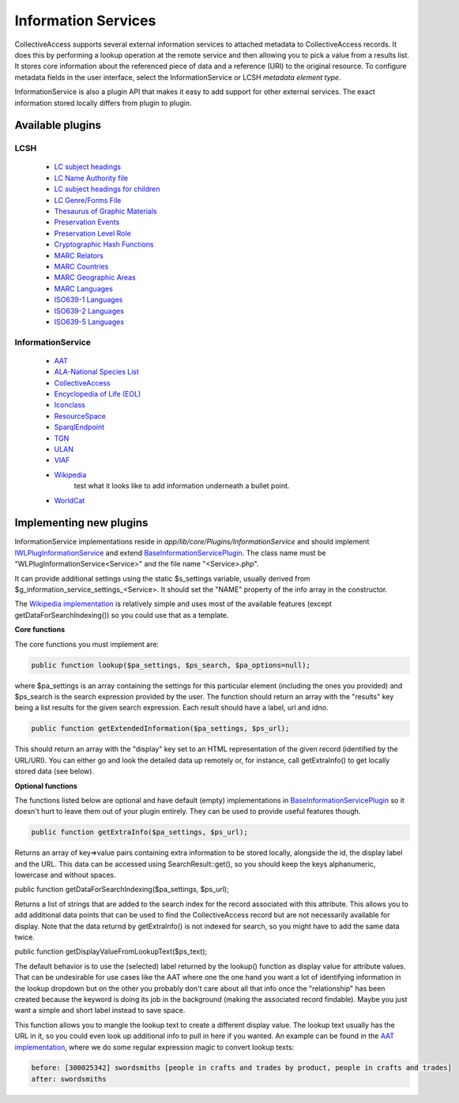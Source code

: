 ..  _informationServices:

Information Services
====================

CollectiveAccess supports several external information services to attached metadata to CollectiveAccess records. It does this by performing a lookup operation at the remote service and then allowing you to pick a value from a results list. It stores core information about the referenced piece of data and a reference (URI) to the original resource. 
To configure metadata fields in the user interface, select the InformationService or LCSH *metadata element type*.

InformationService is also a plugin API that makes it easy to add support for other external services. The exact information stored locally differs from plugin to plugin. 


Available plugins
^^^^^^^^^^^^^^^^^

LCSH
----
	- `LC subject headings <http://id.loc.gov/authorities/subjects.html>`_
	- `LC Name Authority file <http://id.loc.gov/authorities/names.html>`_	
	- `LC subject headings for children <http://id.loc.gov/authorities/childrensSubjects.html>`_
	- `LC Genre/Forms File <http://id.loc.gov/authorities/genreForms.html>`_
	- `Thesaurus of Graphic Materials <http://id.loc.gov/vocabulary/graphicMaterials.html>`_
	- `Preservation Events <http://id.loc.gov/vocabulary/preservation.html>`_
	- `Preservation Level Role <http://id.loc.gov/vocabulary/preservation/preservationLevelRole.html>`_
	- `Cryptographic Hash Functions <http://id.loc.gov/vocabulary/preservation/cryptographicHashFunctions.html>`_
	- `MARC Relators <http://id.loc.gov/vocabulary/relators.html>`_
	- `MARC Countries <http://id.loc.gov/vocabulary/countries.html>`_
	- `MARC Geographic Areas <http://id.loc.gov/vocabulary/geographicAreas.html>`_
	- `MARC Languages <http://id.loc.gov/vocabulary/languages.html>`_
	- `ISO639-1 Languages <http://id.loc.gov/vocabulary/iso639-1.html>`_
	- `ISO639-2 Languages <http://id.loc.gov/vocabulary/iso639-2.html>`_
	- `ISO639-5 Languages <http://id.loc.gov/vocabulary/iso639-5.html>`_

InformationService
------------------
	- `AAT <http://vocab.getty.edu>`_
	- `ALA-National Species List <https://api.ala.org.au/apps>`_
	- `CollectiveAccess <https://github.com/collectiveaccess>`_
	- `Encyclopedia of Life (EOL) <http://eol.org/api>`_
	- `Iconclass <http://www.iconclass.org/>`_
	- `ResourceSpace <https://www.resourcespace.com/knowledge-base/api>`_
	- `SparqlEndpoint <http://vocab.getty.edu>`_
	- `TGN <http://vocab.getty.edu/>`_
	- `ULAN <http://vocab.getty.edu/>`_
	- `VIAF <https://www.oclc.org/developer/develop/web-services/viaf.en.html>`_
	- `Wikipedia <https://www.mediawiki.org/wiki/API:Web_APIs_hub>`_
		test what it looks like to add information underneath a bullet point.
	- `WorldCat <https://www.oclc.org/developer/develop/web-services/worldcat-search-api.en.html>`_
	
	


Implementing new plugins
^^^^^^^^^^^^^^^^^^^^^^^^

InformationService implementations reside in *app/lib/core/Plugins/InformationService* and should implement `IWLPlugInformationService <https://github.com/collectiveaccess/providence/blob/master/app/lib/core/Plugins/IWLPlugInformationService.php>`_ and extend `BaseInformationServicePlugin <https://github.com/collectiveaccess/providence/blob/master/app/lib/core/Plugins/InformationService/BaseInformationServicePlugin.php>`_. The class name must be "WLPlugInformationService<Service>" and the file name "<Service>.php".

It can provide additional settings using the static $s_settings variable, usually derived from $g_information_service_settings_<Service>. It should set the "NAME" property of the info array in the constructor.

The `Wikipedia implementation <https://github.com/collectiveaccess/providence/blob/master/app/lib/core/Plugins/InformationService/Wikipedia.php>`_ is relatively simple and uses most of the available features (except getDataForSearchIndexing()) so you could use that as a template.

**Core functions**

The core functions you must implement are:

.. code-block:: none

	public function lookup($pa_settings, $ps_search, $pa_options=null);

where $pa_settings is an array containing the settings for this particular element (including the ones you provided) and $ps_search is the search expression provided by the user. The function should return an array with the "results" key being a list results for the given search expression. Each result should have a label, url and idno.

.. code-block:: none

	public function getExtendedInformation($pa_settings, $ps_url);

This should return an array with the "display" key set to an HTML representation of the given record (identified by the URL/URI). You can either go and look the detailed data up remotely or, for instance, call getExtraInfo() to get locally stored data (see below).

**Optional functions**

The functions listed below are optional and have default (empty) implementations in `BaseInformationServicePlugin <https://github.com/collectiveaccess/providence/blob/master/app/lib/core/Plugins/InformationService/BaseInformationServicePlugin.php>`_ so it doesn't hurt to leave them out of your plugin entirely. They can be used to provide useful features though.

.. code-block:: none

	public function getExtraInfo($pa_settings, $ps_url);

Returns an array of key=>value pairs containing extra information to be stored locally, alongside the id, the display label and the URL. This data can be accessed using SearchResult::get(), so you should keep the keys alphanumeric, lowercase and without spaces.

public function getDataForSearchIndexing($pa_settings, $ps_url);

Returns a list of strings that are added to the search index for the record associated with this attribute. This allows you to add additional data points that can be used to find the CollectiveAccess record but are not necessarily available for display. Note that the data returnd by getExtraInfo() is not indexed for search, so you might have to add the same data twice.

public function getDisplayValueFromLookupText($ps_text);

The default behavior is to use the (selected) label returned by the lookup() function as display value for attribute values. That can be undesirable for use cases like the AAT where one the one hand you want a lot of identifying information in the lookup dropdown but on the other you probably don't care about all that info once the "relationship" has been created because the keyword is doing its job in the background (making the associated record findable). Maybe you just want a simple and short label instead to save space.

This function allows you to mangle the lookup text to create a different display value. The lookup text usually has the URL in it, so you could even look up additional info to pull in here if you wanted. An example can be found in the `AAT implementation <https://github.com/collectiveaccess/providence/blob/master/app/lib/core/Plugins/InformationService/AAT.php>`_, where we do some regular expression magic to convert lookup texts:

.. code-block:: none

	before: [300025342] swordsmiths [people in crafts and trades by product, people in crafts and trades]
	after: swordsmiths
	